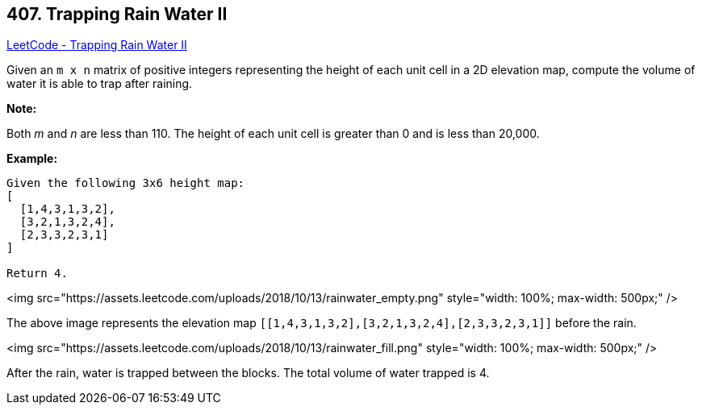 == 407. Trapping Rain Water II

https://leetcode.com/problems/trapping-rain-water-ii/[LeetCode - Trapping Rain Water II]

Given an `m x n` matrix of positive integers representing the height of each unit cell in a 2D elevation map, compute the volume of water it is able to trap after raining.

 

*Note:*

Both _m_ and _n_ are less than 110. The height of each unit cell is greater than 0 and is less than 20,000.

 

*Example:*

[subs="verbatim,quotes"]
----
Given the following 3x6 height map:
[
  [1,4,3,1,3,2],
  [3,2,1,3,2,4],
  [2,3,3,2,3,1]
]

Return 4.
----

<img src="https://assets.leetcode.com/uploads/2018/10/13/rainwater_empty.png" style="width: 100%; max-width: 500px;" />

The above image represents the elevation map `[[1,4,3,1,3,2],[3,2,1,3,2,4],[2,3,3,2,3,1]]` before the rain.

 

<img src="https://assets.leetcode.com/uploads/2018/10/13/rainwater_fill.png" style="width: 100%; max-width: 500px;" />

After the rain, water is trapped between the blocks. The total volume of water trapped is 4.


